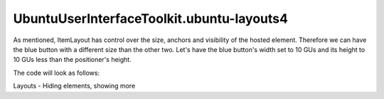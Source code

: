 UbuntuUserInterfaceToolkit.ubuntu-layouts4
==========================================

.. raw:: html

   <p>

As mentioned, ItemLayout has control over the size, anchors and
visibility of the hosted element. Therefore we can have the blue button
with a different size than the other two. Let's have the blue button's
width set to 10 GUs and its height to 10 GUs less than the positioner's
height.

.. raw:: html

   </p>

.. raw:: html

   <p>

The code will look as follows:

.. raw:: html

   </p>

.. raw:: html

   <pre class="qml"><span class="type"><a href="Ubuntu.Layouts.ConditionalLayout.md">ConditionalLayout</a></span> {
   <span class="name">name</span>: <span class="string">&quot;row&quot;</span>
   <span class="name">when</span>: <span class="name">layouts</span>.<span class="name">width</span> <span class="operator">&gt;</span> <span class="name">units</span>.<span class="name">gu</span>(<span class="number">50</span>)
   <span class="type"><a href="QtQuick.Row.md">Row</a></span> {
   <span class="name">anchors</span>.fill: <span class="name">parent</span>
   <span class="type"><a href="Ubuntu.Layouts.ItemLayout.md">ItemLayout</a></span> {
   <span class="name">item</span>: <span class="string">&quot;blue&quot;</span>
   <span class="name">width</span>: <span class="name">units</span>.<span class="name">gu</span>(<span class="number">10</span>)
   <span class="name">height</span>: <span class="name">parent</span>.<span class="name">height</span> <span class="operator">-</span> <span class="name">units</span>.<span class="name">gu</span>(<span class="number">10</span>)
   }
   <span class="type"><a href="Ubuntu.Layouts.ItemLayout.md">ItemLayout</a></span> {
   <span class="name">item</span>: <span class="string">&quot;red&quot;</span>
   <span class="name">width</span>: <span class="name">parent</span>.<span class="name">width</span> <span class="operator">/</span> <span class="number">3</span>
   <span class="type">anchors</span> {
   <span class="name">top</span>: <span class="name">parent</span>.<span class="name">top</span>
   <span class="name">bottom</span>: <span class="name">parent</span>.<span class="name">bottom</span>
   }
   }
   <span class="type"><a href="Ubuntu.Layouts.ItemLayout.md">ItemLayout</a></span> {
   <span class="name">item</span>: <span class="string">&quot;green&quot;</span>
   <span class="name">width</span>: <span class="name">parent</span>.<span class="name">width</span> <span class="operator">/</span> <span class="number">3</span>
   <span class="type">anchors</span> {
   <span class="name">top</span>: <span class="name">parent</span>.<span class="name">top</span>
   <span class="name">bottom</span>: <span class="name">parent</span>.<span class="name">bottom</span>
   }
   }
   }
   }</pre>

.. raw:: html

   <p class="centerAlign">

.. raw:: html

   </p>

.. raw:: html

   <!-- @@@ubuntu-layouts4.html -->

.. raw:: html

   <p class="naviNextPrevious footerNavi">

.. raw:: html

   <li>

Layouts - Hiding elements, showing more

.. raw:: html

   </li>

.. raw:: html

   </p>

